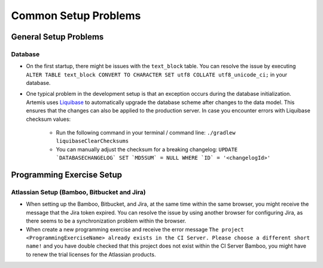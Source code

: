 Common Setup Problems
===============================================================

General Setup Problems
----------------------

Database
^^^^^^^^
- On the first startup, there might be issues with the ``text_block`` table.
  You can resolve the issue by executing ``ALTER TABLE text_block CONVERT TO CHARACTER SET utf8 COLLATE utf8_unicode_ci;`` in your database.
- One typical problem in the development setup is that an exception occurs during the database initialization. Artemis uses
  `Liquibase <https://www.liquibase.org>`__ to automatically upgrade the database scheme after changes to the data model. This ensures that the
  changes can also be applied to the production server. In case you encounter errors with Liquibase checksum values:

    * Run the following command in your terminal / command line: ``./gradlew liquibaseClearChecksums``
    * You can manually adjust the checksum for a breaking changelog: ``UPDATE `DATABASECHANGELOG` SET `MD5SUM` = NULL WHERE `ID` = '<changelogId>'``

Programming Exercise Setup
--------------------------

Atlassian Setup (Bamboo, Bitbucket and Jira)
^^^^^^^^^^^^^^^^^^^^^^^^^^^^^^^^^^^^^^^^^^^^
- When setting up the Bamboo, Bitbucket, and Jira, at the same time within the same browser, you might receive the message that the Jira token expired.
  You can resolve the issue by using another browser for configuring Jira, as there seems to be a synchronization problem within the browser.
- When create a new programming exercise and receive the error message ``The project <ProgrammingExerciseName> already exists
  in the CI Server. Please choose a different short name!`` and you have double checked that this project does not exist within the CI Server Bamboo,
  you might have to renew the trial licenses for the Atlassian products.
